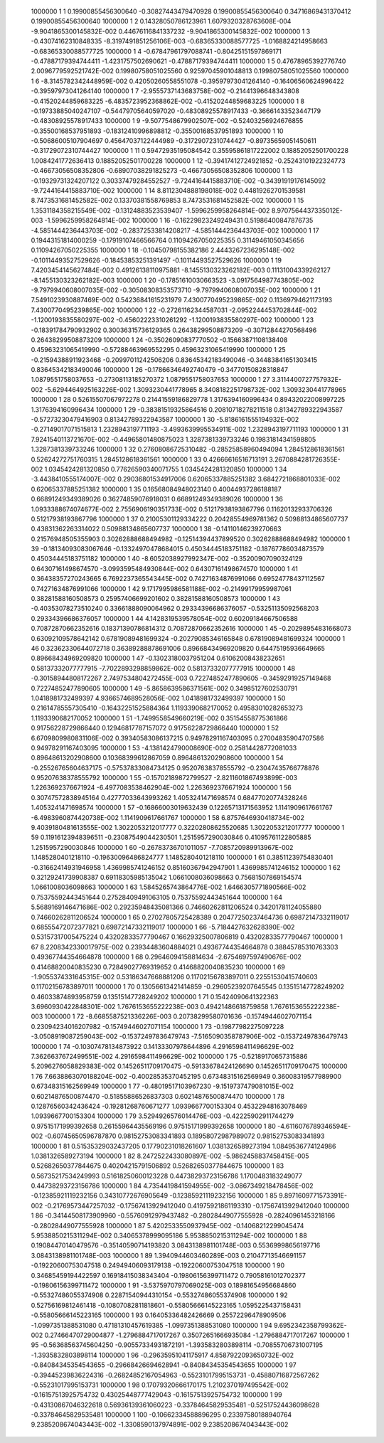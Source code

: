      1000000           1           1  0.19900855456300640      -0.30827443479470928       0.19900855456300640       0.34716869431370412       0.19900855456300640     
     1000000           1           2  0.14328050786123961        1.6079320328763608E-004  -9.9041865300145832E-002  0.44676116841337232       -9.9041865300145832E-002
     1000000           1           3 -0.43074162310848335       -8.3197491851256106E-003 -0.68365330088577725       -1.0168824214958663      -0.68365330088577725     
     1000000           1           4 -0.67847961797088741      -0.80425151597869171      -0.47887179394744411       -1.4231757502690621      -0.47887179394744411     
     1000000           1           5  0.47678965392776740        2.0096779592521742E-002  0.19980758051025560       0.92597045901048813       0.19980758051025560     
     1000000           1           6  -8.3145782342448959E-002  0.42050260558551078      -0.39597973041264140      -0.16406560624996422      -0.39597973041264140     
     1000000           1           7  -2.9555737143683758E-002 -0.21441396648343808      -0.41520244859683225       -6.4835723952368862E-002 -0.41520244859683225     
     1000000           1           8 -0.19733885040247107      -0.54479705640597020      -0.48308925578917433      -0.36661433523447179      -0.48308925578917433     
     1000000           1           9  -9.5077548679902507E-002 -0.52403256924676855      -0.35500168537951893      -0.18312410996898812      -0.35500168537951893     
     1000000           1          10 -0.50686005107904697       0.45647037122444989      -0.31729072310744427      -0.89735659051450611      -0.31729072310744427     
     1000000           1          11  0.59472935195084542       0.35595861817222002       0.18852052501700228        1.0084241772636413       0.18852052501700228     
     1000000           1          12 -0.39417412724921852      -0.25243101922324773      -0.46673056508352806      -0.68907038291825273      -0.46673056508352806     
     1000000           1          13 -0.19329731324207122       0.30337479284552527       -9.7244164415883710E-002 -0.34391919176145092       -9.7244164415883710E-002
     1000000           1          14   8.8112304888198018E-002  0.44819262701539581        8.7473531681452582E-002  0.13370381558769853        8.7473531681452582E-002
     1000000           1          15   1.3531184358215549E-002 -0.13124883523539407       -1.5996259958264814E-002   8.9707564437335012E-003  -1.5996259958264814E-002
     1000000           1          16 -0.16229823249249431       0.51986400847876735       -4.5851444236443703E-002 -0.28372533814208217       -4.5851444236443703E-002
     1000000           1          17  0.19443151814000259      -0.17919107466566764       0.11094267050225355       0.31149461050345656       0.11094267050225355     
     1000000           1          18 -0.10450798155382186        2.4443267236295148E-002 -0.10114493527529626      -0.18453853251391497      -0.10114493527529626     
     1000000           1          19   7.4203454145627484E-002  0.49126138110975881       -8.1455130323262182E-003  0.11131004339262127       -8.1455130323262182E-003
     1000000           1          20 -0.17851610030663523       -3.0917564987743805E-002  -9.7979940608007035E-002 -0.30508308353573710       -9.7979940608007035E-002
     1000000           1          21   7.5491023930887469E-002  0.54236841615231979        7.4300770495239865E-002  0.11369794621173193        7.4300770495239865E-002
     1000000           1          22 -0.27261162344587031       -2.0952244453702844E-002  -1.1200193835580297E-002 -0.45602223310261292       -1.1200193835580297E-002
     1000000           1          23 -0.18391784790932902       0.30036315736129365       0.26438299508873209      -0.30712844270568496       0.26438299508873209     
     1000000           1          24 -0.35026090837770502      -0.15663871108138408       0.45963231065419990      -0.57288463969552295       0.45963231065419990     
     1000000           1          25 -0.21594388911923468      -0.20997011242506206       0.83645342183490046      -0.34483841651303415       0.83645342183490046     
     1000000           1          26 -0.17866346492740479      -0.34770150828318847        1.0879551758037653      -0.27308113185270372        1.0879551758037653     
     1000000           1          27   3.3114400727757932E-002  -5.6294464925163226E-002   1.3093230441778965        8.3408182251798732E-002   1.3093230441778965     
     1000000           1          28  0.52615507067972278       0.21441559186829778        1.3176394160996434       0.89432022008997225        1.3176394160996434     
     1000000           1          29 -0.38381519325864516       0.20810718278211518       0.81342789322943587      -0.57273230479416903       0.81342789322943587     
     1000000           1          30  -5.8186161555194932E-002 -0.27149017071515813        1.2328943197711193       -3.4993639995534911E-002   1.2328943197711193     
     1000000           1          31   7.9241540113721670E-002 -0.44965801480875023        1.3287381339733246       0.19831814341598805        1.3287381339733246     
     1000000           1          32  0.27608086725310482      -0.28525858960494094        1.2845128618361561       0.52624272751760315        1.2845128618361561     
     1000000           1          33  0.42666616516713191        3.2670884281726355E-002   1.0345424281320850       0.77626590340071755        1.0345424281320850     
     1000000           1          34  -3.4438410555174007E-002  0.29036801534917006       0.62065337885251382        3.6842721868801033E-002  0.62065337885251382     
     1000000           1          35  0.16568084948023140       0.40044937286188187       0.66891249349389026       0.36274859076918031       0.66891249349389026     
     1000000           1          36   1.0933388674074677E-002   2.7556906190351733E-002  0.51217938193867796       0.11620132933706326       0.51217938193867796     
     1000000           1          37  0.21005301129334222       0.20428554969781362       0.50988134865607737       0.43831362263314022       0.50988134865607737     
     1000000           1          38 -0.14110146239270663       0.21576948505355903       0.30262888688494982      -0.12514394437899520       0.30262888688494982     
     1000000           1          39 -0.18134093083067646      -0.13324970478684015       0.45034445183751182      -0.18767786034873579       0.45034445183751182     
     1000000           1          40  -8.6052038927992347E-002 -0.35200907090324129       0.64307161498674570       -3.0993595484930844E-002  0.64307161498674570     
     1000000           1          41  0.36438357270243665        6.7692237365543445E-002  0.74271634876991066       0.69524778437112567       0.74271634876991066     
     1000000           1          42   9.1717995986581188E-002 -0.21499179959987061       0.38281588160508573       0.25957406699201602       0.38281588160508573     
     1000000           1          43 -0.40353078273510240       0.33661888090064962       0.29334396686376057      -0.53251135092568203       0.29334396686376057     
     1000000           1          44   4.1428319539578054E-002  0.60209184667506588       0.70872870662352616       0.18371390786814312       0.70872870662352616     
     1000000           1          45 -0.20298954831668073       0.63092109578642142       0.67819089481699324      -0.20279085346165848       0.67819089481699324     
     1000000           1          46  0.32362330644072718       0.36389288878691006       0.89668434969209820       0.64475195936649665       0.89668434969209820     
     1000000           1          47 -0.13023180037951204       0.61062008438232651       0.58137332077777915       -7.7022893298859862E-002  0.58137332077777915     
     1000000           1          48 -0.30158944808172267        2.7497534804272455E-003  0.72274852477890605      -0.34592919257149468       0.72274852477890605     
     1000000           1          49  -5.8658639586371561E-002  0.34985127602530791        1.0418981732499397        4.9366574689528056E-002   1.0418981732499397     
     1000000           1          50  0.21614785557305410      -0.16432251525884364        1.1193390682170052       0.49583010282653273        1.1193390682170052     
     1000000           1          51  -1.7499558549660219E-002  0.35154558775361866       0.91756228729866440       0.12946817787157072       0.91756228729866440     
     1000000           1          52   6.6709809980831106E-002  0.39340583086137215       0.94978291167403095       0.27004835904707586       0.94978291167403095     
     1000000           1          53  -4.1381424790008690E-002  0.25814428772081033       0.89648613202908600       0.10368399612867059       0.89648613202908600     
     1000000           1          54 -0.25526765604637175      -0.57537833084734125       0.95207638378555792      -0.23047435766778876       0.95207638378555792     
     1000000           1          55 -0.15702189872799527       -2.8211601867493899E-003   1.2263692376671924       -6.4977083538462904E-002   1.2263692376671924     
     1000000           1          56  0.30747572838945164       0.42777033643993262        1.4053241471698574       0.68477020774328246        1.4053241471698574     
     1000000           1          57 -0.16866003019632439       0.12265713171563952        1.1141909617661767       -6.4983960874420738E-002   1.1141909617661767     
     1000000           1          58   6.8757646930418734E-002   9.4039180481613555E-002   1.3022053212017777       0.32202808625520685        1.3022053212017777     
     1000000           1          59  0.11916123948396511      -0.23087549044230501        1.2515957290030846       0.41095761122805885        1.2515957290030846     
     1000000           1          60 -0.26783736701011057       -7.7085720989913967E-002   1.1485280401218110      -0.19630096486824777        1.1485280401218110     
     1000000           1          61  0.38511239754830401      -0.31662414931946958        1.4369985741246152       0.85160367942947901        1.4369985741246152     
     1000000           1          62  0.32129241739908387       0.69118305985135042        1.0661008036098663       0.75681507869154574        1.0661008036098663     
     1000000           1          63   1.5845265743864776E-002   1.6466305771890566E-002  0.75375592443451644       0.27528409491063105       0.75375592443451644     
     1000000           1          64   5.5689169146471686E-002  0.29235948435081366       0.74660262811206524       0.34201781124055880       0.74660262811206524     
     1000000           1          65  0.27027805725428389       0.20477250237464736       0.69872147332119017       0.68555472072377821       0.69872147332119017     
     1000000           1          66  -5.7184427632628390E-002  0.53157317005475224       0.43202833577790467       0.16629325007806819       0.43202833577790467     
     1000000           1          67   8.2208342330017975E-002  0.23934483604884021       0.49367744354664878       0.38845785310763303       0.49367744354664878     
     1000000           1          68  0.29646094158814634       -2.6754697597490676E-002  0.41468820040835230       0.72849027769319652       0.41468820040835230     
     1000000           1          69  -1.9055374331645315E-002  0.53186347668881206       0.11702156783897011       0.22551530415740603       0.11702156783897011     
     1000000           1          70  0.13056613421414859      -0.29605239207645545       0.13515147728249202       0.46033874893958759       0.13515147728249202     
     1000000           1          71  0.15424090641322363        3.6960930422848301E-002   1.7676153655222238E-003  0.49421486618759858        1.7676153655222238E-003
     1000000           1          72  -8.6685587521336226E-003  0.20738299580701636      -0.15749446027071154       0.23094234016207982      -0.15749446027071154     
     1000000           1          73 -0.19877982275097228       -3.0508919087259043E-002 -0.15372497836479743       -7.5165090358787906E-002 -0.15372497836479743     
     1000000           1          74 -0.10307478134873922       0.14133307978644896        4.2916598411496629E-002   7.3626637672499551E-002   4.2916598411496629E-002
     1000000           1          75 -0.52189170657315886        5.2096276058829383E-002  0.14526511709170475      -0.59133678424126690       0.14526511709170475     
     1000000           1          76   7.6638863070188204E-002 -0.40028535370452195       0.67348315162569949       0.36008319577989900       0.67348315162569949     
     1000000           1          77 -0.48019517103967230       -9.1519737479081015E-002  0.60214876500874470      -0.51855886526837303       0.60214876500874470     
     1000000           1          78  0.12876560342436424      -0.19281268760671277        1.0939667700153304       0.45322948163078469        1.0939667700153304     
     1000000           1          79   3.5294926576014476E-003 -0.42225902911744279       0.97515171999392658       0.26155964435569196       0.97515171999392658     
     1000000           1          80  -4.6116076789346594E-002 -0.60745650596787870       0.98152753083341893       0.18958072987989072       0.98152753083341893     
     1000000           1          81  0.51535329032437205       0.17790231018261607        1.0381326589273194        1.0849536774124986        1.0381326589273194     
     1000000           1          82   8.2472522433080897E-002  -5.9862458837458415E-005  0.52682650377844675       0.40204215791506892       0.52682650377844675     
     1000000           1          83  0.56735217534249993       0.51618250600123228       0.44738293723156786        1.1700483183249077       0.44738293723156786     
     1000000           1          84   4.7354419841594955E-002  -3.0867349218478456E-002 -0.12385921119232156       0.34310772676905649      -0.12385921119232156     
     1000000           1          85   9.8971609771573391E-002 -0.21769573447257032      -0.17567413929412040       0.41975921861193310      -0.17567413929412040     
     1000000           1          86 -0.34144508173909960      -0.55760912979437482      -0.28028449077555928      -0.28240961453218166      -0.28028449077555928     
     1000000           1          87   5.4202533550937945E-002 -0.14068212299045474        5.9538850215311294E-002  0.34065378999095186        5.9538850215311294E-002
     1000000           1          88  0.19084470140479576      -0.35140590714193820        3.0843138981101748E-003  0.55369998656197716        3.0843138981101748E-003
     1000000           1          89   1.3940944603460289E-003  0.21047713546691157      -0.19220600753047518       0.24949406093179138      -0.19220600753047518     
     1000000           1          90  0.34685459194422597       0.16918415038343404      -0.19806156399711472       0.79058161012702377      -0.19806156399711472     
     1000000           1          91  -3.5375970797069025E-003  0.18981654956684860      -0.55327486055374908       0.22871540944310154      -0.55327486055374908     
     1000000           1          92  0.52756169812461418      -0.10807082811818601      -0.55805666145223165        1.0595225437158431      -0.55805666145223165     
     1000000           1          93  0.16405336482426669       0.25572296478909506       -1.0997351388531080       0.47181310457619385       -1.0997351388531080     
     1000000           1          94   9.6952342358799362E-002  0.27466470729004877       -1.2796884717017267       0.35072651666935084       -1.2796884717017267     
     1000000           1          95 -0.56368563745604250      -0.90557334931872191       -1.3935832803898114      -0.70855706731007195       -1.3935832803898114     
     1000000           1          96 -0.29635951041175917        4.8587922093650732E-002 -0.84084345354543655      -0.29668426694628941      -0.84084345354543655     
     1000000           1          97 -0.39445239836224316      -0.26824852167054963      -0.55231017995153731      -0.45880716872567262      -0.55231017995153731     
     1000000           1          98  0.17079320666170175        1.2102370197495542E-002 -0.16157513925754732       0.43025448777429043      -0.16157513925754732     
     1000000           1          99 -0.43130867046322618       0.56936139361060223      -0.33784645829535481      -0.52517524436098628      -0.33784645829535481     
     1000000           1         100 -0.10662334588896295       0.23397580188940764        9.2385208674043443E-002  -1.3308590137974891E-002   9.2385208674043443E-002
